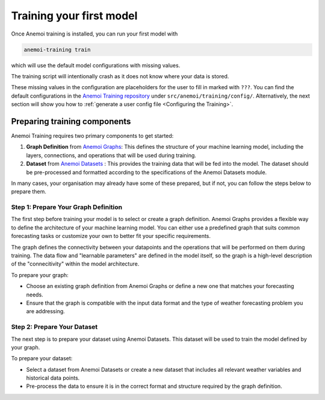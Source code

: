 ###########################
 Training your first model
###########################

Once Anemoi training is installed, you can run your first model with

.. code:: bash

   anemoi-training train

which will use the default model configurations with missing values.

The training script will intentionally crash as it does not know where
your data is stored.

These missing values in the configuration are placeholders for the user
to fill in marked with ``???``. You can find the default configurations
in the `Anemoi Training repository
<https://github.com/ecmwf/anemoi-training>`_ under
``src/anemoi/training/config/``. Alternatively, the next section will
show you how to :ref:`generate a user config file <Configuring the
Training>`.

*******************************
 Preparing training components
*******************************

Anemoi Training requires two primary components to get started:

#. **Graph Definition** from `Anemoi Graphs
   <https://anemoi-graphs.readthedocs.org>`_: This defines the structure
   of your machine learning model, including the layers, connections,
   and operations that will be used during training.

#. **Dataset** from `Anemoi Datasets
   <https://anemoi-datasets.readthedocs.org>`_ : This provides the
   training data that will be fed into the model. The dataset should be
   pre-processed and formatted according to the specifications of the
   Anemoi Datasets module.

In many cases, your organisation may already have some of these
prepared, but if not, you can follow the steps below to prepare them.

Step 1: Prepare Your Graph Definition
=====================================

The first step before training your model is to select or create a graph
definition. Anemoi Graphs provides a flexible way to define the
architecture of your machine learning model. You can either use a
predefined graph that suits common forecasting tasks or customize your
own to better fit your specific requirements.

The graph defines the connectivity between your datapoints and the
operations that will be performed on them during training. The data flow
and "learnable parameters" are defined in the model itself, so the graph
is a high-level description of the "connecitivity" within the model
architecture.

To prepare your graph:

-  Choose an existing graph definition from Anemoi Graphs or define a
   new one that matches your forecasting needs.
-  Ensure that the graph is compatible with the input data format and
   the type of weather forecasting problem you are addressing.

Step 2: Prepare Your Dataset
============================

The next step is to prepare your dataset using Anemoi Datasets. This
dataset will be used to train the model defined by your graph.

To prepare your dataset:

-  Select a dataset from Anemoi Datasets or create a new dataset that
   includes all relevant weather variables and historical data points.
-  Pre-process the data to ensure it is in the correct format and
   structure required by the graph definition.
